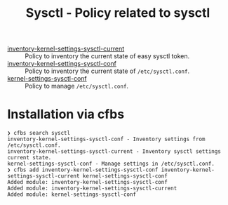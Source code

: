#+Title: Sysctl - Policy related to sysctl

- [[./policy/inventory-kernel-settings-sysctl-current][inventory-kernel-settings-sysctl-current]] :: Policy to inventory the current state of easy sysctl token.
- [[./policy/inventory-kernel-settings-sysctl-conf][inventory-kernel-settings-sysctl-conf]] :: Policy to inventory the current state of =/etc/sysctl.conf=.
- [[./policy/kernel-settings-sysctl-conf][kernel-settings-sysctl-conf]] :: Policy to manage =/etc/sysctl.conf=.

* Installation via cfbs

#+begin_example
❯ cfbs search sysctl
inventory-kernel-settings-sysctl-conf - Inventory settings from /etc/sysctl.conf.
inventory-kernel-settings-sysctl-current - Inventory sysctl settings current state.
kernel-settings-sysctl-conf - Manage settings in /etc/sysctl.conf.
❯ cfbs add inventory-kernel-settings-sysctl-conf inventory-kernel-settings-sysctl-current kernel-settings-sysctl-conf
Added module: inventory-kernel-settings-sysctl-conf
Added module: inventory-kernel-settings-sysctl-current
Added module: kernel-settings-sysctl-conf
#+end_example
